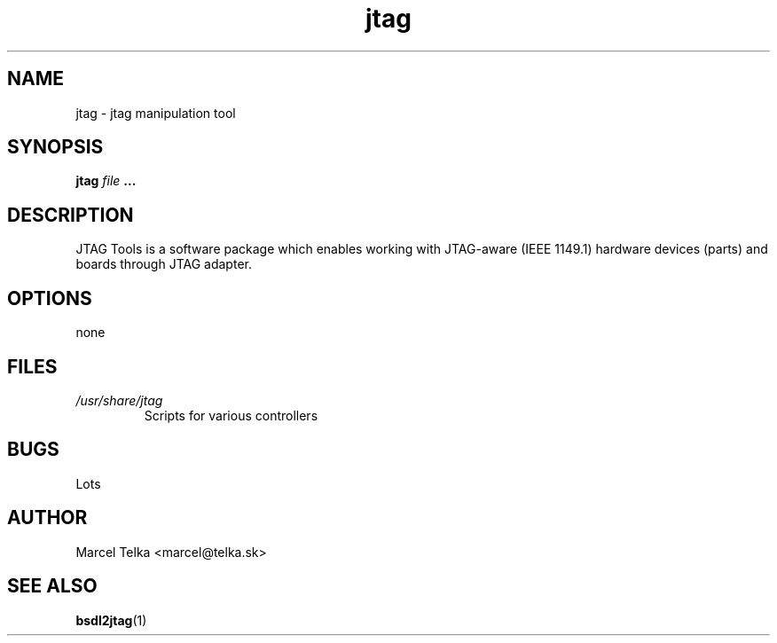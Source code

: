 .\" Process this file with
.\" groff -man -Tascii foo.1
.\"
.TH jtag 1 "OCTOBER 2003" Linux "User Manuals"
.SH NAME
jtag \- jtag manipulation tool
.SH SYNOPSIS
.B jtag 
.I file
.B ...
.SH DESCRIPTION
JTAG Tools is a software package which enables working with JTAG-aware
(IEEE 1149.1) hardware devices (parts) and boards through JTAG adapter.

.SH OPTIONS
none
.SH FILES
.I /usr/share/jtag
.RS
Scripts for various controllers
.SH BUGS
Lots
.SH AUTHOR
Marcel Telka <marcel@telka.sk>
.SH "SEE ALSO"
.BR bsdl2jtag (1)



